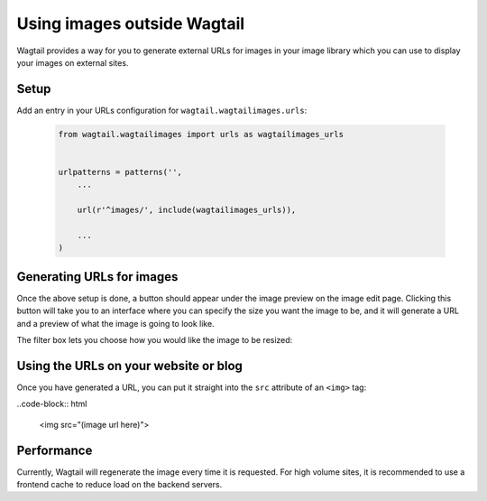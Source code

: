 .. _using_images_outside_wagtail:

============================
Using images outside Wagtail
============================

Wagtail provides a way for you to generate external URLs for images in your image library which you can use to display your images on external sites.


Setup
=====

Add an entry in your URLs configuration for ``wagtail.wagtailimages.urls``:

 .. code-block:: python

    from wagtail.wagtailimages import urls as wagtailimages_urls


    urlpatterns = patterns('',
        ...

        url(r'^images/', include(wagtailimages_urls)),

        ...
    )


Generating URLs for images
==========================

Once the above setup is done, a button should appear under the image preview on the image edit page. Clicking this button will take you to an interface where you can specify the size you want the image to be, and it will generate a URL and a preview of what the image is going to look like.

The filter box lets you choose how you would like the image to be resized:


.. glossary::
    ``Original`` 

        Leaves the image at its original size - no resizing is performed.

    ``Resize to max`` 

        Fit **within** the given dimensions. 

        The longest edge will be reduced to the equivalent dimension size defined. e.g A portrait image of width 1000, height 2000, treated with the ``max`` dimensions ``1000x500`` (landscape) would result in the image shrunk so the *height* was 500 pixels and the width 250.

    ``Resize to min`` 

        **Cover** the given dimensions.

        This may result in an image slightly **larger** than the dimensions you specify. e.g A square image of width 2000, height 2000, treated with the ``min`` dimensions ``500x200`` (landscape) would have it's height and width changed to 500, i.e matching the width required, but greater than the height.

    ``Resize to width`` 

        Reduces the width of the image to the dimension specified.

    ``Resize to height`` 

        Resize the height of the image to the dimension specified.. 

    ``Resize to fill`` 

        Resize and **crop** to fill the **exact** dimensions. 

        This can be particularly useful for websites requiring square thumbnails of arbitrary images. For example, a landscape image of width 2000, height 1000, treated with ``fill`` dimensions ``200x200`` would have its height reduced to 200, then its width (ordinarily 400) cropped to 200. 


Using the URLs on your website or blog
======================================

Once you have generated a URL, you can put it straight into the ``src`` attribute of an ``<img>`` tag:

..code-block:: html

    <img src="(image url here)">


Performance
===========

Currently, Wagtail will regenerate the image every time it is requested. For high volume sites, it is recommended to use a frontend cache to reduce load on the backend servers.
